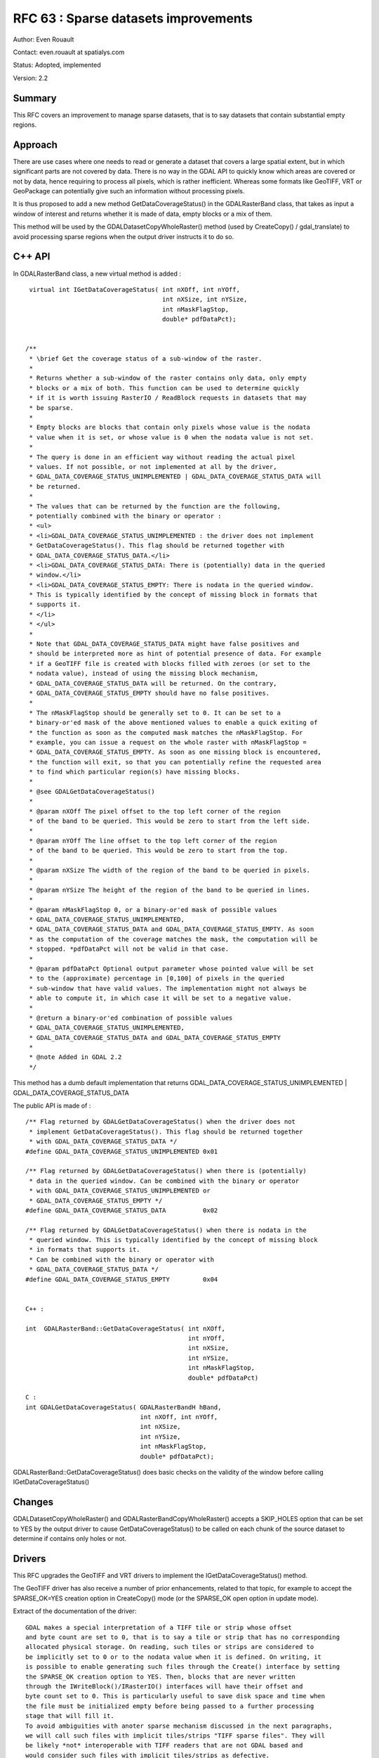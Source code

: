 .. _rfc-63:

=======================================================================================
RFC 63 : Sparse datasets improvements
=======================================================================================

Author: Even Rouault

Contact: even.rouault at spatialys.com

Status: Adopted, implemented

Version: 2.2

Summary
-------

This RFC covers an improvement to manage sparse datasets, that is to say
datasets that contain substantial empty regions.

Approach
--------

There are use cases where one needs to read or generate a dataset that
covers a large spatial extent, but in which significant parts are not
covered by data. There is no way in the GDAL API to quickly know which
areas are covered or not by data, hence requiring to process all pixels,
which is rather inefficient. Whereas some formats like GeoTIFF, VRT or
GeoPackage can potentially give such an information without processing
pixels.

It is thus proposed to add a new method GetDataCoverageStatus() in the
GDALRasterBand class, that takes as input a window of interest and
returns whether it is made of data, empty blocks or a mix of them.

This method will be used by the GDALDatasetCopyWholeRaster() method
(used by CreateCopy() / gdal_translate) to avoid processing sparse
regions when the output driver instructs it to do so.

C++ API
-------

In GDALRasterBand class, a new virtual method is added :

::

    virtual int IGetDataCoverageStatus( int nXOff, int nYOff,
                                        int nXSize, int nYSize,
                                        int nMaskFlagStop,
                                        double* pdfDataPct);


   /**
    * \brief Get the coverage status of a sub-window of the raster.
    *
    * Returns whether a sub-window of the raster contains only data, only empty
    * blocks or a mix of both. This function can be used to determine quickly
    * if it is worth issuing RasterIO / ReadBlock requests in datasets that may
    * be sparse.
    *
    * Empty blocks are blocks that contain only pixels whose value is the nodata
    * value when it is set, or whose value is 0 when the nodata value is not set.
    *
    * The query is done in an efficient way without reading the actual pixel
    * values. If not possible, or not implemented at all by the driver,
    * GDAL_DATA_COVERAGE_STATUS_UNIMPLEMENTED | GDAL_DATA_COVERAGE_STATUS_DATA will
    * be returned.
    *
    * The values that can be returned by the function are the following,
    * potentially combined with the binary or operator :
    * <ul>
    * <li>GDAL_DATA_COVERAGE_STATUS_UNIMPLEMENTED : the driver does not implement
    * GetDataCoverageStatus(). This flag should be returned together with
    * GDAL_DATA_COVERAGE_STATUS_DATA.</li>
    * <li>GDAL_DATA_COVERAGE_STATUS_DATA: There is (potentially) data in the queried
    * window.</li>
    * <li>GDAL_DATA_COVERAGE_STATUS_EMPTY: There is nodata in the queried window.
    * This is typically identified by the concept of missing block in formats that
    * supports it.
    * </li>
    * </ul>
    *
    * Note that GDAL_DATA_COVERAGE_STATUS_DATA might have false positives and
    * should be interpreted more as hint of potential presence of data. For example
    * if a GeoTIFF file is created with blocks filled with zeroes (or set to the
    * nodata value), instead of using the missing block mechanism,
    * GDAL_DATA_COVERAGE_STATUS_DATA will be returned. On the contrary,
    * GDAL_DATA_COVERAGE_STATUS_EMPTY should have no false positives.
    *
    * The nMaskFlagStop should be generally set to 0. It can be set to a
    * binary-or'ed mask of the above mentioned values to enable a quick exiting of
    * the function as soon as the computed mask matches the nMaskFlagStop. For
    * example, you can issue a request on the whole raster with nMaskFlagStop =
    * GDAL_DATA_COVERAGE_STATUS_EMPTY. As soon as one missing block is encountered,
    * the function will exit, so that you can potentially refine the requested area
    * to find which particular region(s) have missing blocks.
    *
    * @see GDALGetDataCoverageStatus()
    *
    * @param nXOff The pixel offset to the top left corner of the region
    * of the band to be queried. This would be zero to start from the left side.
    *
    * @param nYOff The line offset to the top left corner of the region
    * of the band to be queried. This would be zero to start from the top.
    *
    * @param nXSize The width of the region of the band to be queried in pixels.
    *
    * @param nYSize The height of the region of the band to be queried in lines.
    *
    * @param nMaskFlagStop 0, or a binary-or'ed mask of possible values
    * GDAL_DATA_COVERAGE_STATUS_UNIMPLEMENTED,
    * GDAL_DATA_COVERAGE_STATUS_DATA and GDAL_DATA_COVERAGE_STATUS_EMPTY. As soon
    * as the computation of the coverage matches the mask, the computation will be
    * stopped. *pdfDataPct will not be valid in that case.
    *
    * @param pdfDataPct Optional output parameter whose pointed value will be set
    * to the (approximate) percentage in [0,100] of pixels in the queried
    * sub-window that have valid values. The implementation might not always be
    * able to compute it, in which case it will be set to a negative value.
    *
    * @return a binary-or'ed combination of possible values
    * GDAL_DATA_COVERAGE_STATUS_UNIMPLEMENTED,
    * GDAL_DATA_COVERAGE_STATUS_DATA and GDAL_DATA_COVERAGE_STATUS_EMPTY
    *
    * @note Added in GDAL 2.2
    */

This method has a dumb default implementation that returns
GDAL_DATA_COVERAGE_STATUS_UNIMPLEMENTED \|
GDAL_DATA_COVERAGE_STATUS_DATA

The public API is made of :

::


   /** Flag returned by GDALGetDataCoverageStatus() when the driver does not
    * implement GetDataCoverageStatus(). This flag should be returned together
    * with GDAL_DATA_COVERAGE_STATUS_DATA */
   #define GDAL_DATA_COVERAGE_STATUS_UNIMPLEMENTED 0x01

   /** Flag returned by GDALGetDataCoverageStatus() when there is (potentially)
    * data in the queried window. Can be combined with the binary or operator
    * with GDAL_DATA_COVERAGE_STATUS_UNIMPLEMENTED or
    * GDAL_DATA_COVERAGE_STATUS_EMPTY */
   #define GDAL_DATA_COVERAGE_STATUS_DATA          0x02

   /** Flag returned by GDALGetDataCoverageStatus() when there is nodata in the
    * queried window. This is typically identified by the concept of missing block
    * in formats that supports it.
    * Can be combined with the binary or operator with
    * GDAL_DATA_COVERAGE_STATUS_DATA */
   #define GDAL_DATA_COVERAGE_STATUS_EMPTY         0x04


   C++ :

   int  GDALRasterBand::GetDataCoverageStatus( int nXOff,
                                               int nYOff,
                                               int nXSize,
                                               int nYSize,
                                               int nMaskFlagStop,
                                               double* pdfDataPct)

   C :
   int GDALGetDataCoverageStatus( GDALRasterBandH hBand,
                                  int nXOff, int nYOff,
                                  int nXSize,
                                  int nYSize,
                                  int nMaskFlagStop,
                                  double* pdfDataPct);

GDALRasterBand::GetDataCoverageStatus() does basic checks on the
validity of the window before calling IGetDataCoverageStatus()

Changes
-------

GDALDatasetCopyWholeRaster() and GDALRasterBandCopyWholeRaster() accepts
a SKIP_HOLES option that can be set to YES by the output driver to cause
GetDataCoverageStatus() to be called on each chunk of the source dataset
to determine if contains only holes or not.

Drivers
-------

This RFC upgrades the GeoTIFF and VRT drivers to implement the
IGetDataCoverageStatus() method.

The GeoTIFF driver has also receive a number of prior enhancements,
related to that topic, for example to accept the SPARSE_OK=YES creation
option in CreateCopy() mode (or the SPARSE_OK open option in update
mode).

Extract of the documentation of the driver:

::

   GDAL makes a special interpretation of a TIFF tile or strip whose offset
   and byte count are set to 0, that is to say a tile or strip that has no corresponding
   allocated physical storage. On reading, such tiles or strips are considered to
   be implicitly set to 0 or to the nodata value when it is defined. On writing, it
   is possible to enable generating such files through the Create() interface by setting
   the SPARSE_OK creation option to YES. Then, blocks that are never written
   through the IWriteBlock()/IRasterIO() interfaces will have their offset and
   byte count set to 0. This is particularly useful to save disk space and time when
   the file must be initialized empty before being passed to a further processing
   stage that will fill it.
   To avoid ambiguities with anoter sparse mechanism discussed in the next paragraphs,
   we will call such files with implicit tiles/strips "TIFF sparse files". They will
   be likely *not* interoperable with TIFF readers that are not GDAL based and
   would consider such files with implicit tiles/strips as defective.

   Starting with GDAL 2.2, this mechanism is extended to the CreateCopy() and
   Open() interfaces (for update mode) as well. If the SPARSE_OK creation option
   (or the SPARSE_OK open option for Open()) is set to YES, even an attempt to
   write a all 0/nodata block will be detected so that the tile/strip is not
   allocated (if it was already allocated, then its content will be replaced by
   the 0/nodata content).

   Starting with GDAL 2.2, in the case where SPARSE_OK is *not* defined (or set
   to its default value FALSE), for uncompressed files whose nodata value is not
   set, or set to 0, in Create() and CreateCopy() mode, the driver will delay the
   allocation of 0-blocks until file closing, so as to be able to write them at
   the very end of the file, and in a way compatible of the filesystem sparse file
   mechanisms (to be distinguished from the TIFF sparse file extension discussed
   earlier). That is that all the empty blocks will be seen as properly allocated
   from the TIFF point of view (corresponding strips/tiles will have valid offsets
   and byte counts), but will have no corresponding physical storage. Provided that
   the filesystem supports such sparse files, which is the case for most Linux
   popular filesystems (ext2/3/4, xfs, btfs, ...) or NTFS on Windows. If the file
   system does not support sparse files, physical storage will be
   allocated and filled with zeros.

Bindings
--------

The Python bindings has a mapping of GDALGetDataCoverageStatus(). Other
bindings could be updated (need to figure out how to return both a
status flag and a percentage)

Utilities
---------

No direct changes in utilities.

Results
-------

With this new capability, a VRT of size 200 000 x 200 000 pixels that
contains 2 regions of 20x20 pixels each can be gdal_translated as a
sparse tiled GeoTIFF in 2 seconds. The resulting GeoTIFF can be itself
translated into another sparse tiled GeoTIFF in the same time.

Future work
-----------

Future work using the new capability could be done in overview building
or warping. Other drivers could also benefit from that new capability:
GeoPackage, ERDAS Imagine, ...

Documentation
-------------

The new method is documented.

Test Suite
----------

Tests of the VRT and GeoTIFF drivers are enhanced to test their
IGetDataCoverageStatus() implementation.

Compatibility Issues
--------------------

C++ ABI change. No functional incompatibility foreseen.

Implementation
--------------

The implementation will be done by Even Rouault.

The proposed implementation is in
`https://github.com/rouault/gdal2/tree/sparse_datasets <https://github.com/rouault/gdal2/tree/sparse_datasets>`__

Changes can be seen with
`https://github.com/OSGeo/gdal/compare/trunk...rouault:sparse_datasets?expand=1 <https://github.com/OSGeo/gdal/compare/trunk...rouault:sparse_datasets?expand=1>`__

Voting history
--------------

+1 from EvenR and DanielM
